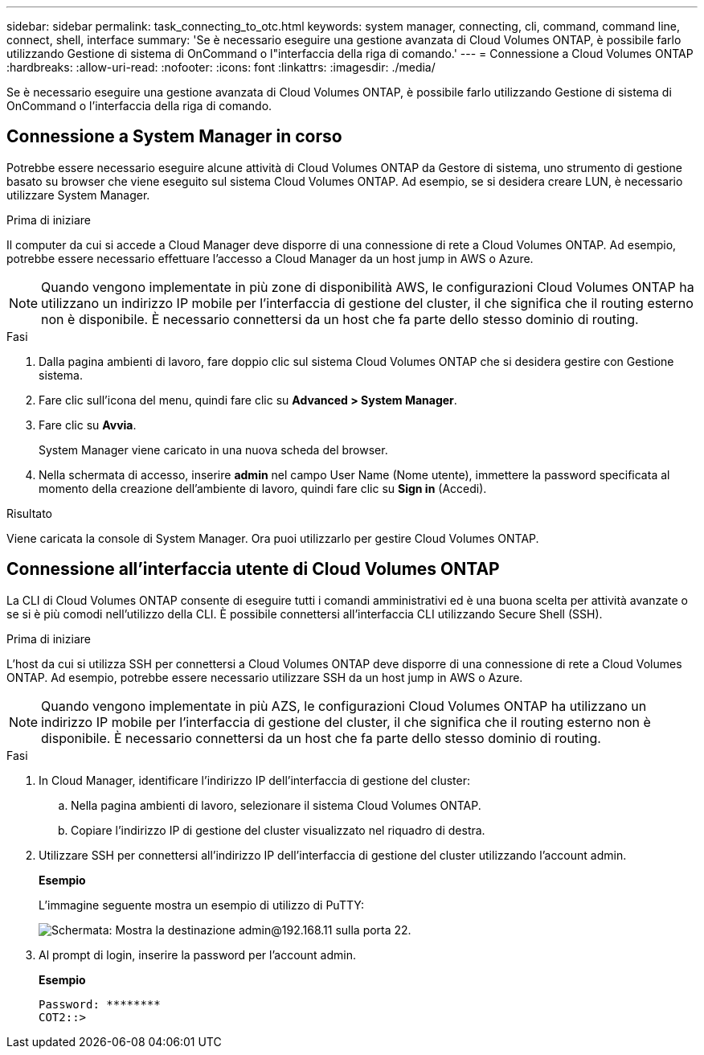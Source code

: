 ---
sidebar: sidebar 
permalink: task_connecting_to_otc.html 
keywords: system manager, connecting, cli, command, command line, connect, shell, interface 
summary: 'Se è necessario eseguire una gestione avanzata di Cloud Volumes ONTAP, è possibile farlo utilizzando Gestione di sistema di OnCommand o l"interfaccia della riga di comando.' 
---
= Connessione a Cloud Volumes ONTAP
:hardbreaks:
:allow-uri-read: 
:nofooter: 
:icons: font
:linkattrs: 
:imagesdir: ./media/


Se è necessario eseguire una gestione avanzata di Cloud Volumes ONTAP, è possibile farlo utilizzando Gestione di sistema di OnCommand o l'interfaccia della riga di comando.



== Connessione a System Manager in corso

Potrebbe essere necessario eseguire alcune attività di Cloud Volumes ONTAP da Gestore di sistema, uno strumento di gestione basato su browser che viene eseguito sul sistema Cloud Volumes ONTAP. Ad esempio, se si desidera creare LUN, è necessario utilizzare System Manager.

.Prima di iniziare
Il computer da cui si accede a Cloud Manager deve disporre di una connessione di rete a Cloud Volumes ONTAP. Ad esempio, potrebbe essere necessario effettuare l'accesso a Cloud Manager da un host jump in AWS o Azure.


NOTE: Quando vengono implementate in più zone di disponibilità AWS, le configurazioni Cloud Volumes ONTAP ha utilizzano un indirizzo IP mobile per l'interfaccia di gestione del cluster, il che significa che il routing esterno non è disponibile. È necessario connettersi da un host che fa parte dello stesso dominio di routing.

.Fasi
. Dalla pagina ambienti di lavoro, fare doppio clic sul sistema Cloud Volumes ONTAP che si desidera gestire con Gestione sistema.
. Fare clic sull'icona del menu, quindi fare clic su *Advanced > System Manager*.
. Fare clic su *Avvia*.
+
System Manager viene caricato in una nuova scheda del browser.

. Nella schermata di accesso, inserire *admin* nel campo User Name (Nome utente), immettere la password specificata al momento della creazione dell'ambiente di lavoro, quindi fare clic su *Sign in* (Accedi).


.Risultato
Viene caricata la console di System Manager. Ora puoi utilizzarlo per gestire Cloud Volumes ONTAP.



== Connessione all'interfaccia utente di Cloud Volumes ONTAP

La CLI di Cloud Volumes ONTAP consente di eseguire tutti i comandi amministrativi ed è una buona scelta per attività avanzate o se si è più comodi nell'utilizzo della CLI. È possibile connettersi all'interfaccia CLI utilizzando Secure Shell (SSH).

.Prima di iniziare
L'host da cui si utilizza SSH per connettersi a Cloud Volumes ONTAP deve disporre di una connessione di rete a Cloud Volumes ONTAP. Ad esempio, potrebbe essere necessario utilizzare SSH da un host jump in AWS o Azure.


NOTE: Quando vengono implementate in più AZS, le configurazioni Cloud Volumes ONTAP ha utilizzano un indirizzo IP mobile per l'interfaccia di gestione del cluster, il che significa che il routing esterno non è disponibile. È necessario connettersi da un host che fa parte dello stesso dominio di routing.

.Fasi
. In Cloud Manager, identificare l'indirizzo IP dell'interfaccia di gestione del cluster:
+
.. Nella pagina ambienti di lavoro, selezionare il sistema Cloud Volumes ONTAP.
.. Copiare l'indirizzo IP di gestione del cluster visualizzato nel riquadro di destra.


. Utilizzare SSH per connettersi all'indirizzo IP dell'interfaccia di gestione del cluster utilizzando l'account admin.
+
*Esempio*

+
L'immagine seguente mostra un esempio di utilizzo di PuTTY:

+
image:screenshot_cli2.gif["Schermata: Mostra la destinazione admin@192.168.11 sulla porta 22."]

. Al prompt di login, inserire la password per l'account admin.
+
*Esempio*

+
....
Password: ********
COT2::>
....

